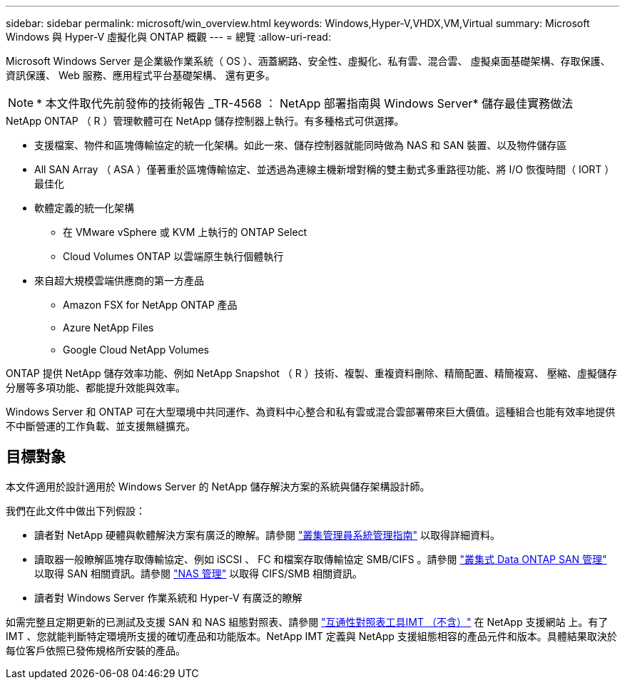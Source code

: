 ---
sidebar: sidebar 
permalink: microsoft/win_overview.html 
keywords: Windows,Hyper-V,VHDX,VM,Virtual 
summary: Microsoft Windows 與 Hyper-V 虛擬化與 ONTAP 概觀 
---
= 總覽
:allow-uri-read: 


[role="lead"]
Microsoft Windows Server 是企業級作業系統（ OS ）、涵蓋網路、安全性、虛擬化、私有雲、混合雲、 虛擬桌面基礎架構、存取保護、資訊保護、 Web 服務、應用程式平台基礎架構、 還有更多。


NOTE: * 本文件取代先前發佈的技術報告 _TR-4568 ： NetApp 部署指南與 Windows Server* 儲存最佳實務做法

.NetApp ONTAP （ R ）管理軟體可在 NetApp 儲存控制器上執行。有多種格式可供選擇。
* 支援檔案、物件和區塊傳輸協定的統一化架構。如此一來、儲存控制器就能同時做為 NAS 和 SAN 裝置、以及物件儲存區
* All SAN Array （ ASA ）僅著重於區塊傳輸協定、並透過為連線主機新增對稱的雙主動式多重路徑功能、將 I/O 恢復時間（ IORT ）最佳化
* 軟體定義的統一化架構
+
** 在 VMware vSphere 或 KVM 上執行的 ONTAP Select
** Cloud Volumes ONTAP 以雲端原生執行個體執行


* 來自超大規模雲端供應商的第一方產品
+
** Amazon FSX for NetApp ONTAP 產品
** Azure NetApp Files
** Google Cloud NetApp Volumes




ONTAP 提供 NetApp 儲存效率功能、例如 NetApp Snapshot （ R ）技術、複製、重複資料刪除、精簡配置、精簡複寫、 壓縮、虛擬儲存分層等多項功能、都能提升效能與效率。

Windows Server 和 ONTAP 可在大型環境中共同運作、為資料中心整合和私有雲或混合雲部署帶來巨大價值。這種組合也能有效率地提供不中斷營運的工作負載、並支援無縫擴充。



== 目標對象

本文件適用於設計適用於 Windows Server 的 NetApp 儲存解決方案的系統與儲存架構設計師。

我們在此文件中做出下列假設：

* 讀者對 NetApp 硬體與軟體解決方案有廣泛的瞭解。請參閱 https://docs.netapp.com/us-en/ontap/cluster-admin/index.html["叢集管理員系統管理指南"] 以取得詳細資料。
* 讀取器一般瞭解區塊存取傳輸協定、例如 iSCSI 、 FC 和檔案存取傳輸協定 SMB/CIFS 。請參閱 https://docs.netapp.com/us-en/ontap/san-management/index.html["叢集式 Data ONTAP SAN 管理"] 以取得 SAN 相關資訊。請參閱 https://docs.netapp.com/us-en/ontap/nas-management/index.html["NAS 管理"] 以取得 CIFS/SMB 相關資訊。
* 讀者對 Windows Server 作業系統和 Hyper-V 有廣泛的瞭解


如需完整且定期更新的已測試及支援 SAN 和 NAS 組態對照表、請參閱 http://mysupport.netapp.com/matrix/["互通性對照表工具IMT （不含）"] 在 NetApp 支援網站 上。有了 IMT 、您就能判斷特定環境所支援的確切產品和功能版本。NetApp IMT 定義與 NetApp 支援組態相容的產品元件和版本。具體結果取決於每位客戶依照已發佈規格所安裝的產品。
